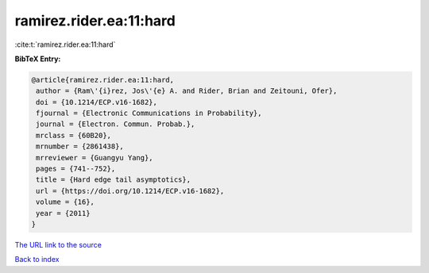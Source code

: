 ramirez.rider.ea:11:hard
========================

:cite:t:`ramirez.rider.ea:11:hard`

**BibTeX Entry:**

.. code-block:: bibtex

   @article{ramirez.rider.ea:11:hard,
    author = {Ram\'{i}rez, Jos\'{e} A. and Rider, Brian and Zeitouni, Ofer},
    doi = {10.1214/ECP.v16-1682},
    fjournal = {Electronic Communications in Probability},
    journal = {Electron. Commun. Probab.},
    mrclass = {60B20},
    mrnumber = {2861438},
    mrreviewer = {Guangyu Yang},
    pages = {741--752},
    title = {Hard edge tail asymptotics},
    url = {https://doi.org/10.1214/ECP.v16-1682},
    volume = {16},
    year = {2011}
   }
`The URL link to the source <ttps://doi.org/10.1214/ECP.v16-1682}>`_


`Back to index <../By-Cite-Keys.html>`_
